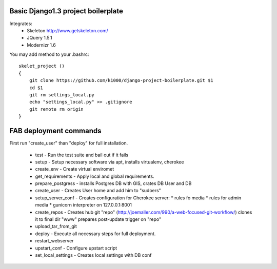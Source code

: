 Basic Django1.3 project boilerplate
-----------------------------------


Integrates:
   * Skeleton http://www.getskeleton.com/
   * JQuery 1.5.1 
   * Modernizr 1.6 

You may add method to your .bashrc::

        skelet_project ()
        {
            git clone https://github.com/k1000/django-project-boilerplate.git $1
            cd $1
            git rm settings_local.py
            echo "settings_local.py" >> .gitignore
            git remote rm origin
        }

FAB deployment commands
-----------------------

First run "create_user" than "deploy" for full installation.

  * test - Run the test suite and bail out if it fails
  * setup - Setup necessary software via apt, installs virtualenv, cherokee
  * create_env - Create virtual enviromet
  * get_requirements - Apply local and global requirements.
  * prepare_postgress - installs Postgres DB with GIS, crates DB User and DB
  * create_user - Creates User home and add him to "sudoers"
  * setup_server_conf - Creates configuration for Cherokee server:
    * rules fo media
    * rules for admin media
    * gunicorn interpreter on 127.0.0.1:8001
  * create_repos - Creates hub git "repo" (http://joemaller.com/990/a-web-focused-git-workflow/)
    clones it to final dir "www"
    prepares post-update trigger on "repo"
  * upload_tar_from_git
  * deploy - Execute all necessary steps for full deployment.
  * restart_webserver
  * upstart_conf - Configure upstart script
  * set_local_settings - Creates local settings with DB conf